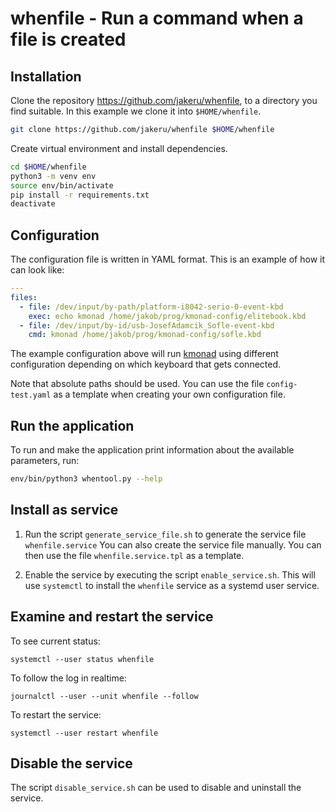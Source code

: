 * whenfile - Run a command when a file is created

** Installation
Clone the repository https://github.com/jakeru/whenfile, to a directory
you find suitable. In this example we clone it into =$HOME/whenfile=.
#+begin_src sh
git clone https://github.com/jakeru/whenfile $HOME/whenfile
#+end_src

Create virtual environment and install dependencies.
#+begin_src sh
cd $HOME/whenfile
python3 -m venv env
source env/bin/activate
pip install -r requirements.txt
deactivate
#+end_src

** Configuration
The configuration file is written in YAML format. This is an example of how it
can look like:

#+begin_src yaml
---
files:
  - file: /dev/input/by-path/platform-i8042-serio-0-event-kbd
    exec: echo kmonad /home/jakob/prog/kmonad-config/elitebook.kbd
  - file: /dev/input/by-id/usb-JosefAdamcik_Sofle-event-kbd
    cmd: kmonad /home/jakob/prog/kmonad-config/sofle.kbd
#+end_src

The example configuration above will run [[https://github.com/kmonad/kmonad][kmonad]] using different configuration
depending on which keyboard that gets connected.

Note that absolute paths should be used. You can use the file =config-test.yaml=
as a template when creating your own configuration file.

** Run the application
To run and make the application print information about the available
parameters, run:

#+begin_src sh
env/bin/python3 whentool.py --help
#+end_src

** Install as service
1. Run the script =generate_service_file.sh= to generate the service file
   =whenfile.service=
   You can also create the service file manually. You can then use the file
   =whenfile.service.tpl= as a template.

2. Enable the service by executing the script =enable_service.sh=. This will use
   =systemctl= to install the =whenfile= service as a systemd user service.

** Examine and restart the service
To see current status:
#+begin_src
systemctl --user status whenfile
#+end_src

To follow the log in realtime:
#+begin_src
journalctl --user --unit whenfile --follow
#+end_src

To restart the service:
#+begin_src
systemctl --user restart whenfile
#+end_src

** Disable the service
The script =disable_service.sh= can be used to disable and uninstall the service.
